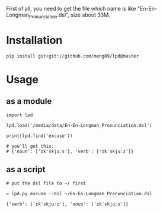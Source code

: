 

First of all, you need to get the file which name is like "En-En-Longman_Pronunciation.dsl", size about 33M.

* Installation
#+BEGIN_EXAMPLE
pip install git+git://github.com/meng89/lpd@master
#+END_EXAMPLE

* Usage

** as a module
#+BEGIN_EXAMPLE
import lpd

lpd.load('/media/data/En-En-Longman_Pronunciation.dsl')

print(lpd.find('excuse'))

# you'll get this:
# {'noun': ['ɪkˈskjuːs'], 'verb': ['ɪkˈskjuːz']}
#+END_EXAMPLE

** as a script
#+BEGIN_EXAMPLE
# put the dsl file to ~/ first

> lpd.py excuse --dsl ~/En-En-Longman_Pronunciation.dsl

{'verb': ['ɪkˈskjuːz'], 'noun': ['ɪkˈskjuːs']}
#+END_EXAMPLE
